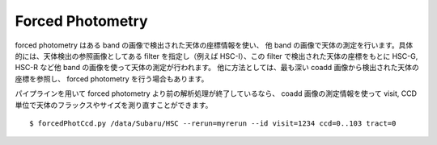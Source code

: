 .. _jp_forced:

=================
Forced Photometry
=================

forced photometry はある band の画像で検出された天体の座標情報を使い、
他 band の画像で天体の測定を行います。具体的には、天体検出の参照画像としてある
filter を指定し（例えば HSC-I）、この filter で検出された天体の座標をもとに
HSC-G, HSC-R など他 band の画像を使って天体の測定が行われます。
他に方法としては、最も深い coadd 画像から検出された天体の座標を参照し、
forced photometry を行う場合もあります。

パイプラインを用いて forced photometry より前の解析処理が終了しているなら、
coadd 画像の測定情報を使って visit, CCD 単位で天体のフラックスやサイズを測り直すことができます。

.. highlight::
	bash

::

    $ forcedPhotCcd.py /data/Subaru/HSC --rerun=myrerun --id visit=1234 ccd=0..103 tract=0
